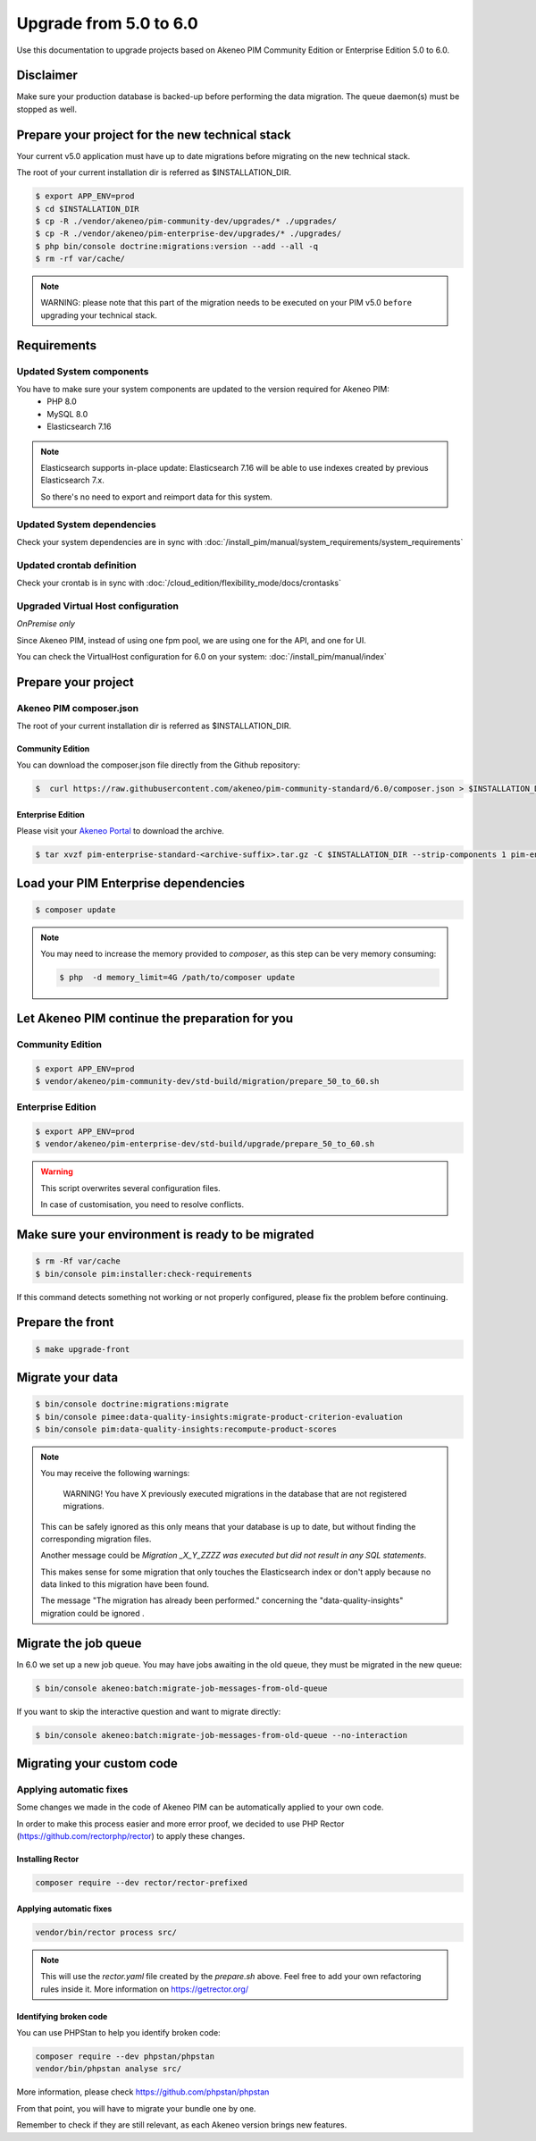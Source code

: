 Upgrade from 5.0 to 6.0
~~~~~~~~~~~~~~~~~~~~~~~

Use this documentation to upgrade projects based on Akeneo PIM Community Edition or Enterprise Edition 5.0 to 6.0.

Disclaimer
**********

Make sure your production database is backed-up before performing the data migration.
The queue daemon(s) must be stopped as well.

Prepare your project for the new technical stack
************************************************

Your current v5.0 application must have up to date migrations before migrating on the new technical stack.

The root of your current installation dir is referred as $INSTALLATION_DIR.

.. code:: bash

    $ export APP_ENV=prod
    $ cd $INSTALLATION_DIR
    $ cp -R ./vendor/akeneo/pim-community-dev/upgrades/* ./upgrades/
    $ cp -R ./vendor/akeneo/pim-enterprise-dev/upgrades/* ./upgrades/
    $ php bin/console doctrine:migrations:version --add --all -q
    $ rm -rf var/cache/

.. note::

    WARNING: please note that this part of the migration needs to be executed on your PIM v5.0 ``before`` upgrading your technical stack. 


Requirements
************

Updated System components
-------------------------

You have to make sure your system components are updated to the version required for Akeneo PIM:
 - PHP 8.0
 - MySQL 8.0
 - Elasticsearch 7.16

.. note::
    Elasticsearch supports in-place update: Elasticsearch 7.16 will be able to use indexes created
    by previous Elasticsearch 7.x.

    So there's no need to export and reimport data for this system.


Updated System dependencies
---------------------------
Check your system dependencies are in sync with :doc:`/install_pim/manual/system_requirements/system_requirements`


Updated crontab definition
--------------------------

Check your crontab is in sync with :doc:`/cloud_edition/flexibility_mode/docs/crontasks`


Upgraded Virtual Host configuration
-----------------------------------

*OnPremise only*

Since Akeneo PIM, instead of using one fpm pool, we are using one for the API, and one for UI.

You can check the VirtualHost configuration for 6.0 on your system: :doc:`/install_pim/manual/index`

Prepare your project
********************

Akeneo PIM composer.json
----------------------------
The root of your current installation dir is referred as $INSTALLATION_DIR.

Community Edition
^^^^^^^^^^^^^^^^^

You can download the composer.json file directly from the Github repository:

.. code:: bash

    $  curl https://raw.githubusercontent.com/akeneo/pim-community-standard/6.0/composer.json > $INSTALLATION_DIR/composer.json

Enterprise Edition
^^^^^^^^^^^^^^^^^^
Please visit your `Akeneo Portal <https://help.akeneo.com/portal/articles/get-akeneo-pim-enterprise-archive.html>`_ to download the archive.

.. code:: bash

    $ tar xvzf pim-enterprise-standard-<archive-suffix>.tar.gz -C $INSTALLATION_DIR --strip-components 1 pim-enterprise-standard/composer.json

Load your PIM Enterprise dependencies
*****************************************

.. code:: bash

    $ composer update

.. note::

    You may need to increase the memory provided to `composer`, as this step can be very memory consuming:

    .. code:: bash

        $ php  -d memory_limit=4G /path/to/composer update

Let Akeneo PIM continue the preparation for you
***************************************************

Community Edition
-----------------

.. code:: bash

    $ export APP_ENV=prod
    $ vendor/akeneo/pim-community-dev/std-build/migration/prepare_50_to_60.sh


Enterprise Edition
------------------

.. code:: bash

    $ export APP_ENV=prod
    $ vendor/akeneo/pim-enterprise-dev/std-build/upgrade/prepare_50_to_60.sh

.. warning::
    This script overwrites several configuration files.

    In case of customisation, you need to resolve conflicts.

Make sure your environment is ready to be migrated
**************************************************

.. code:: bash

    $ rm -Rf var/cache
    $ bin/console pim:installer:check-requirements

If this command detects something not working or not properly configured,
please fix the problem before continuing.

Prepare the front
*****************

.. code:: bash

    $ make upgrade-front

Migrate your data
*****************

.. code:: bash

    $ bin/console doctrine:migrations:migrate
    $ bin/console pimee:data-quality-insights:migrate-product-criterion-evaluation
    $ bin/console pim:data-quality-insights:recompute-product-scores

.. note::

    You may receive the following warnings:

        WARNING! You have X previously executed migrations in the database that are not registered migrations.


    This can be safely ignored as this only means that your database is up to date, but without finding the corresponding
    migration files.

    Another message could be `Migration _X_Y_ZZZZ was executed but did not result in any SQL statements`.

    This makes sense for some migration that only touches the Elasticsearch index or don't apply because no data linked
    to this migration have been found.

    The message "The migration has already been performed." concerning the "data-quality-insights" migration could be ignored .

Migrate the job queue
*********************

In 6.0 we set up a new job queue. You may have jobs awaiting in the old queue, they must be migrated in the new queue:

.. code:: bash

    $ bin/console akeneo:batch:migrate-job-messages-from-old-queue

If you want to skip the interactive question and want to migrate directly:

.. code:: bash

    $ bin/console akeneo:batch:migrate-job-messages-from-old-queue --no-interaction

Migrating your custom code
**************************

Applying automatic fixes
------------------------

Some changes we made in the code of Akeneo PIM can be automatically applied to your own code.

In order to make this process easier and more error proof, we decided to use PHP Rector (https://github.com/rectorphp/rector)
to apply these changes.


Installing Rector
^^^^^^^^^^^^^^^^^

.. code:: bash

    composer require --dev rector/rector-prefixed

Applying automatic fixes
^^^^^^^^^^^^^^^^^^^^^^^^

.. code:: bash

    vendor/bin/rector process src/


.. note::

    This will use the `rector.yaml` file created by the `prepare.sh` above.
    Feel free to add your own refactoring rules inside it. More information on https://getrector.org/

Identifying broken code
^^^^^^^^^^^^^^^^^^^^^^^^

You can use PHPStan to help you identify broken code:


.. code:: bash

    composer require --dev phpstan/phpstan
    vendor/bin/phpstan analyse src/

More information, please check https://github.com/phpstan/phpstan

From that point, you will have to migrate your bundle one by one.

Remember to check if they are still relevant, as each Akeneo version
brings new features.

